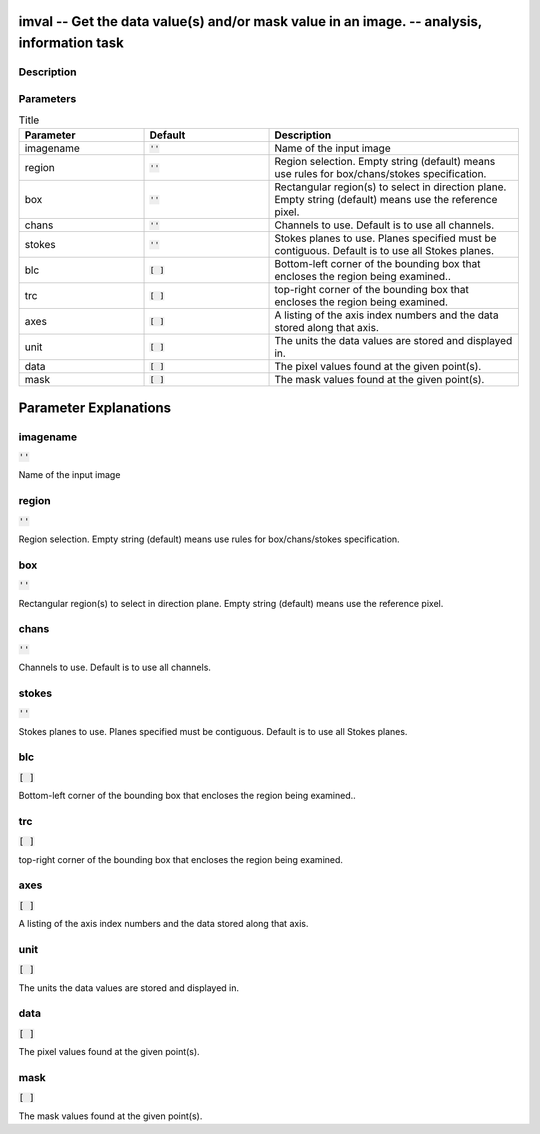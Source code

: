 imval -- Get the data value(s) and/or mask value in an image. -- analysis, information task
=======================================

Description
---------------------------------------



Parameters
---------------------------------------

.. list-table:: Title
   :widths: 25 25 50 
   :header-rows: 1
   
   * - Parameter
     - Default
     - Description
   * - imagename
     - :code:`''`
     - Name of the input image
   * - region
     - :code:`''`
     - Region selection. Empty string (default) means use rules for box/chans/stokes specification.
   * - box
     - :code:`''`
     - Rectangular region(s) to select in direction plane. Empty string (default) means use the reference pixel.
   * - chans
     - :code:`''`
     - Channels to use. Default is to use all channels.
   * - stokes
     - :code:`''`
     - Stokes planes to use. Planes specified must be contiguous. Default is to use all Stokes planes.
   * - blc
     - :code:`[ ]`
     - Bottom-left corner of the bounding box that encloses the region being examined..
   * - trc
     - :code:`[ ]`
     - top-right corner of the bounding box that encloses the region being examined.
   * - axes
     - :code:`[ ]`
     - A listing of the axis index numbers and the data stored along that axis.
   * - unit
     - :code:`[ ]`
     - The units the data values are stored and displayed in.
   * - data
     - :code:`[ ]`
     - The pixel values found at the given point(s).
   * - mask
     - :code:`[ ]`
     - The mask values found at the given point(s).


Parameter Explanations
=======================================



imagename
---------------------------------------

:code:`''`

Name of the input image


region
---------------------------------------

:code:`''`

Region selection. Empty string (default) means use rules for box/chans/stokes specification.


box
---------------------------------------

:code:`''`

Rectangular region(s) to select in direction plane. Empty string (default) means use the reference pixel.


chans
---------------------------------------

:code:`''`

Channels to use. Default is to use all channels.


stokes
---------------------------------------

:code:`''`

Stokes planes to use. Planes specified must be contiguous. Default is to use all Stokes planes.


blc
---------------------------------------

:code:`[ ]`

Bottom-left corner of the bounding box that encloses the region being examined..


trc
---------------------------------------

:code:`[ ]`

top-right corner of the bounding box that encloses the region being examined.


axes
---------------------------------------

:code:`[ ]`

A listing of the axis index numbers and the data stored along that axis.


unit
---------------------------------------

:code:`[ ]`

The units the data values are stored and displayed in.


data
---------------------------------------

:code:`[ ]`

The pixel values found at the given point(s).


mask
---------------------------------------

:code:`[ ]`

The mask values found at the given point(s).




